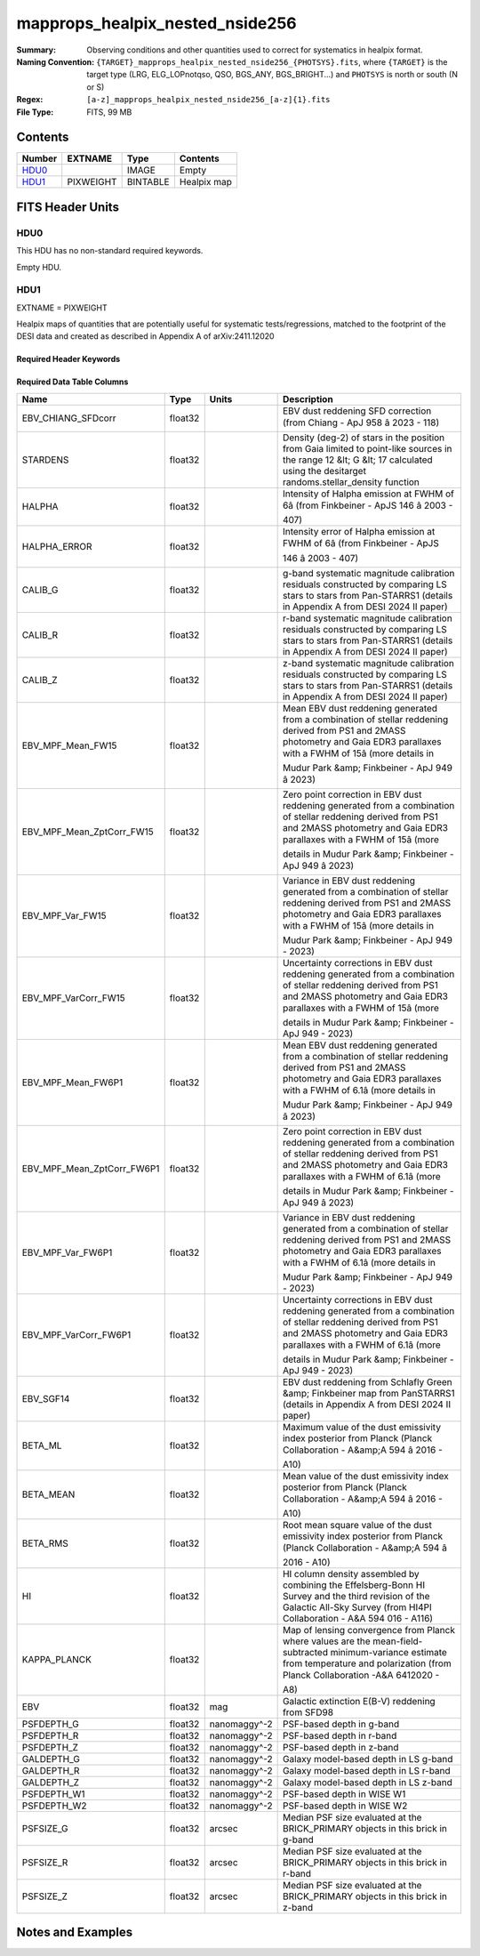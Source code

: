 ======================================
mapprops_healpix_nested_nside256
======================================

:Summary: Observing conditions and other quantities used to correct for systematics in healpix format.
:Naming Convention: ``{TARGET}_mapprops_healpix_nested_nside256_{PHOTSYS}.fits``, where ``{TARGET}`` is the target type (LRG, ELG_LOPnotqso, QSO, BGS_ANY, BGS_BRIGHT...) and ``PHOTSYS`` is north or south (N or S)
:Regex: ``[a-z]_mapprops_healpix_nested_nside256_[a-z]{1}.fits``
:File Type: FITS, 99 MB  

Contents
========

====== ========= ======== ===================
Number EXTNAME   Type     Contents
====== ========= ======== ===================
HDU0_            IMAGE    Empty
HDU1_  PIXWEIGHT BINTABLE Healpix map
====== ========= ======== ===================


FITS Header Units
=================

HDU0
----

This HDU has no non-standard required keywords.

Empty HDU.

HDU1
----

EXTNAME = PIXWEIGHT

Healpix maps of quantities that are potentially useful for systematic tests/regressions, matched to the footprint of the DESI data and created as described in Appendix A of arXiv:2411.12020

Required Header Keywords
~~~~~~~~~~~~~~~~~~~~~~~~

.. collapse:: Required Header Keywords Table

    .. rst-class:: keywords

    ====== ============= ==== =======================
    KEY    Example Value Type Comment
    ====== ============= ==== =======================
    NAXIS1 132           int  width of table in bytes
    NAXIS2 786432        int  number of rows in table
    DESIDR dr1           str
    ====== ============= ==== =======================

Required Data Table Columns
~~~~~~~~~~~~~~~~~~~~~~~~~~~

.. rst-class:: columns

========================== ======= ============ ===================================================================================================================================================================================================================================================
Name                       Type    Units        Description
========================== ======= ============ ===================================================================================================================================================================================================================================================
EBV_CHIANG_SFDcorr         float32              EBV dust reddening SFD correction (from Chiang - ApJ 958 â 2023 - 118)
STARDENS                   float32              Density (deg-2) of stars in the position from Gaia limited to point-like sources in the range 12 &lt; G &lt; 17 calculated using the desitarget randoms.stellar_density function
HALPHA                     float32              Intensity of Halpha emission at FWHM of 6â (from Finkbeiner - ApJS 146 â 2003 - 407)
HALPHA_ERROR               float32              Intensity error of Halpha emission at FWHM of 6â (from Finkbeiner - ApJS 146 â 2003 - 407)
CALIB_G                    float32              g-band systematic magnitude calibration residuals constructed by comparing LS stars to stars from Pan-STARRS1 (details in Appendix A from DESI 2024 II paper)
CALIB_R                    float32              r-band systematic magnitude calibration residuals constructed by comparing LS stars to stars from Pan-STARRS1 (details in Appendix A from DESI 2024 II paper)
CALIB_Z                    float32              z-band systematic magnitude calibration residuals constructed by comparing LS stars to stars from Pan-STARRS1 (details in Appendix A from DESI 2024 II paper)
EBV_MPF_Mean_FW15          float32              Mean EBV dust reddening generated from a combination of stellar reddening derived from PS1 and 2MASS photometry and Gaia EDR3 parallaxes with a FWHM of 15â (more details in Mudur Park &amp; Finkbeiner - ApJ 949 â 2023)
EBV_MPF_Mean_ZptCorr_FW15  float32              Zero point correction in EBV dust reddening generated from a combination of stellar reddening derived from PS1 and 2MASS photometry and Gaia EDR3 parallaxes with a FWHM of 15â (more details in Mudur Park &amp; Finkbeiner - ApJ 949 â 2023)
EBV_MPF_Var_FW15           float32              Variance in EBV dust reddening generated from a combination of stellar reddening derived from PS1 and 2MASS photometry and Gaia EDR3 parallaxes with a FWHM of 15â (more details in Mudur Park &amp; Finkbeiner - ApJ 949 - 2023)
EBV_MPF_VarCorr_FW15       float32              Uncertainty corrections in EBV dust reddening generated from a combination of stellar reddening derived from PS1 and 2MASS photometry and Gaia EDR3 parallaxes with a FWHM of 15â (more details in Mudur Park &amp; Finkbeiner - ApJ 949 - 2023)
EBV_MPF_Mean_FW6P1         float32              Mean EBV dust reddening generated from a combination of stellar reddening derived from PS1 and 2MASS photometry and Gaia EDR3 parallaxes with a FWHM of 6.1â (more details in Mudur Park &amp; Finkbeiner - ApJ 949 â 2023)
EBV_MPF_Mean_ZptCorr_FW6P1 float32              Zero point correction in EBV dust reddening generated from a combination of stellar reddening derived from PS1 and 2MASS photometry and Gaia EDR3 parallaxes with a FWHM of 6.1â (more details in Mudur Park &amp; Finkbeiner - ApJ 949 â 2023)
EBV_MPF_Var_FW6P1          float32              Variance in EBV dust reddening generated from a combination of stellar reddening derived from PS1 and 2MASS photometry and Gaia EDR3 parallaxes with a FWHM of 6.1â (more details in Mudur Park &amp; Finkbeiner - ApJ 949 - 2023)
EBV_MPF_VarCorr_FW6P1      float32              Uncertainty corrections in EBV dust reddening generated from a combination of stellar reddening derived from PS1 and 2MASS photometry and Gaia EDR3 parallaxes with a FWHM of 6.1â (more details in Mudur Park &amp; Finkbeiner - ApJ 949 - 2023)
EBV_SGF14                  float32              EBV dust reddening from Schlafly Green &amp; Finkbeiner map from PanSTARRS1 (details in Appendix A from DESI 2024 II paper)
BETA_ML                    float32              Maximum value of the dust emissivity index posterior from Planck (Planck Collaboration - A&amp;A 594 â 2016 - A10)
BETA_MEAN                  float32              Mean value of the dust emissivity index posterior from Planck (Planck Collaboration - A&amp;A 594 â 2016 - A10)
BETA_RMS                   float32              Root mean square value of the dust emissivity index posterior from Planck (Planck Collaboration - A&amp;A 594 â 2016 - A10)
HI                         float32              HI column density assembled by combining the Effelsberg-Bonn HI Survey and the third revision of the Galactic All-Sky Survey (from HI4PI Collaboration - A&A 594 016 - A116)
KAPPA_PLANCK               float32              Map of lensing convergence from Planck where values are the mean-field-subtracted minimum-variance estimate from temperature and polarization (from Planck Collaboration -A&A 6412020 - A8)
EBV                        float32 mag          Galactic extinction E(B-V) reddening from SFD98
PSFDEPTH_G                 float32 nanomaggy^-2 PSF-based depth in g-band
PSFDEPTH_R                 float32 nanomaggy^-2 PSF-based depth in r-band
PSFDEPTH_Z                 float32 nanomaggy^-2 PSF-based depth in z-band
GALDEPTH_G                 float32 nanomaggy^-2 Galaxy model-based depth in LS g-band
GALDEPTH_R                 float32 nanomaggy^-2 Galaxy model-based depth in LS r-band
GALDEPTH_Z                 float32 nanomaggy^-2 Galaxy model-based depth in LS z-band
PSFDEPTH_W1                float32 nanomaggy^-2 PSF-based depth in WISE W1
PSFDEPTH_W2                float32 nanomaggy^-2 PSF-based depth in WISE W2
PSFSIZE_G                  float32 arcsec       Median PSF size evaluated at the BRICK_PRIMARY objects in this brick in g-band
PSFSIZE_R                  float32 arcsec       Median PSF size evaluated at the BRICK_PRIMARY objects in this brick in r-band
PSFSIZE_Z                  float32 arcsec       Median PSF size evaluated at the BRICK_PRIMARY objects in this brick in z-band
========================== ======= ============ ===================================================================================================================================================================================================================================================


Notes and Examples
==================


